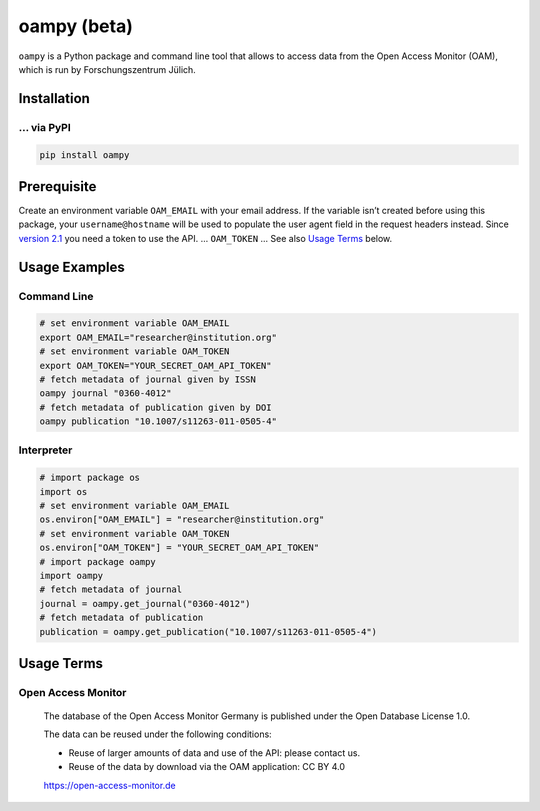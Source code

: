 ============
oampy (beta)
============

``oampy`` is a Python package and command line tool that allows to access data
from the Open Access Monitor (OAM), which is run by Forschungszentrum Jülich.

Installation
============

... via PyPI
~~~~~~~~~~~~

.. code-block:: bash

   pip install oampy

Prerequisite
============

Create an environment variable ``OAM_EMAIL`` with your email address. If the
variable isn’t created before using this package, your ``username@hostname``
will be used to populate the user agent field in the request headers instead.
Since `version 2.1 <https://open-access-monitor.de/notes>`_ you need a token to
use the API. ... ``OAM_TOKEN`` ...
See also `Usage Terms`_ below.

Usage Examples
==============

Command Line
~~~~~~~~~~~~

.. code-block:: shell

    # set environment variable OAM_EMAIL
    export OAM_EMAIL="researcher@institution.org"
    # set environment variable OAM_TOKEN
    export OAM_TOKEN="YOUR_SECRET_OAM_API_TOKEN"
    # fetch metadata of journal given by ISSN
    oampy journal "0360-4012"
    # fetch metadata of publication given by DOI
    oampy publication "10.1007/s11263-011-0505-4"

Interpreter
~~~~~~~~~~~

.. code-block:: python

    # import package os
    import os
    # set environment variable OAM_EMAIL
    os.environ["OAM_EMAIL"] = "researcher@institution.org"
    # set environment variable OAM_TOKEN
    os.environ["OAM_TOKEN"] = "YOUR_SECRET_OAM_API_TOKEN"
    # import package oampy
    import oampy
    # fetch metadata of journal
    journal = oampy.get_journal("0360-4012")
    # fetch metadata of publication
    publication = oampy.get_publication("10.1007/s11263-011-0505-4")

Usage Terms
===========

Open Access Monitor
~~~~~~~~~~~~~~~~~~~

    The database of the Open Access Monitor Germany is published under the Open Database License 1.0.

    The data can be reused under the following conditions:

    - Reuse of larger amounts of data and use of the API: please contact us.
    - Reuse of the data by download via the OAM application: CC BY 4.0

    https://open-access-monitor.de
